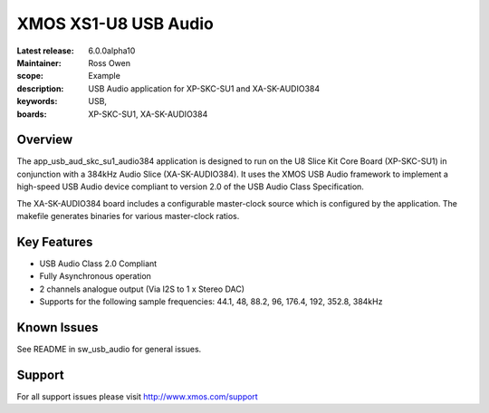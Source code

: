 XMOS XS1-U8 USB Audio
=====================

:Latest release: 6.0.0alpha10
:Maintainer: Ross Owen
:scope: Example
:description: USB Audio application for XP-SKC-SU1 and XA-SK-AUDIO384
:keywords: USB,  
:boards: XP-SKC-SU1, XA-SK-AUDIO384

Overview
........

The app_usb_aud_skc_su1_audio384 application is designed to run on the U8 Slice Kit Core Board (XP-SKC-SU1) in conjunction with a 384kHz Audio Slice (XA-SK-AUDIO384).  It uses the XMOS USB Audio framework to implement a high-speed USB Audio device compliant to version 2.0 of the USB Audio Class Specification.

The XA-SK-AUDIO384 board includes a configurable master-clock source which is configured by the application. The makefile generates binaries for various master-clock ratios.

Key Features
............

- USB Audio Class 2.0 Compliant

- Fully Asynchronous operation

- 2 channels analogue output (Via I2S to 1 x Stereo DAC)

- Supports for the following sample frequencies: 44.1, 48, 88.2, 96, 176.4, 192, 352.8, 384kHz

Known Issues
............

See README in sw_usb_audio for general issues.

Support
.......

For all support issues please visit http://www.xmos.com/support


